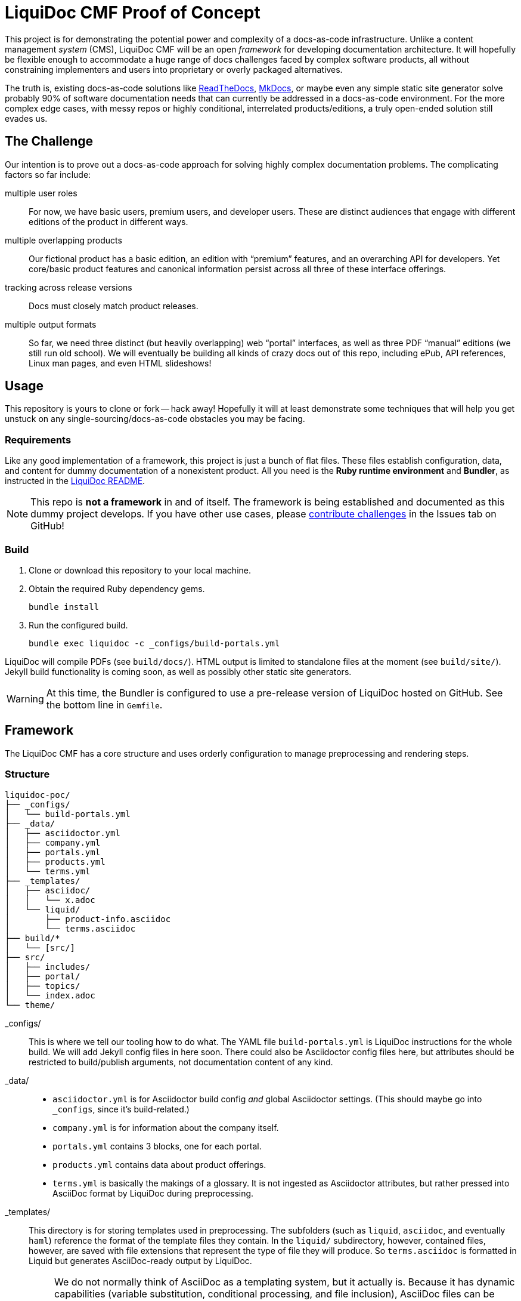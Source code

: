= LiquiDoc CMF Proof of Concept

This project is for demonstrating the potential power and complexity of a docs-as-code infrastructure.
Unlike a content management _system_ (CMS), LiquiDoc CMF will be an open _framework_ for developing documentation architecture.
It will hopefully be flexible enough to accommodate a huge range of docs challenges faced by complex software products, all without constraining implementers and users into proprietary or overly packaged alternatives.

The truth is, existing docs-as-code solutions like link:https://readthedocs.org/[ReadTheDocs], link:http://www.mkdocs.org/[MkDocs], or maybe even any simple static site generator solve probably 90% of software documentation needs that can currently be addressed in a docs-as-code environment.
For the more complex edge cases, with messy repos or highly conditional, interrelated products/editions, a truly open-ended solution still evades us.

== The Challenge

Our intention is to prove out a docs-as-code approach for solving highly complex documentation problems.
The complicating factors so far include:

multiple user roles::
For now, we have basic users, premium users, and developer users.
These are distinct audiences that engage with different editions of the product in different ways.

multiple overlapping products::
Our fictional product has a basic edition, an edition with “premium” features, and an overarching API for developers.
Yet core/basic product features and canonical information persist across all three of these interface offerings.

tracking across release versions::
Docs must closely match product releases.

multiple output formats::
So far, we need three distinct (but heavily overlapping) web “portal” interfaces, as well as three PDF “manual” editions (we still run old school).
We will eventually be building all kinds of crazy docs out of this repo, including ePub, API references, Linux man pages, and even HTML slideshows!

== Usage

This repository is yours to clone or fork -- hack away!
Hopefully it will at least demonstrate some techniques that will help you get unstuck on any single-sourcing/docs-as-code obstacles you may be facing.

=== Requirements

Like any good implementation of a framework, this project is just a bunch of flat files.
These files establish configuration, data, and content for dummy documentation of a nonexistent product.
All you need is the *Ruby runtime environment* and *Bundler*, as instructed in the link:https://github.com/briandominick/liquidoc-gem#installation[LiquiDoc README].

[NOTE]
This repo is *not a framework* in and of itself.
The framework is being established and documented as this dummy project develops.
If you have other use cases, please link:https://github.com/briandominick/liquidoc-poc/issues/new[contribute challenges] in the Issues tab on GitHub!

=== Build

. Clone or download this repository to your local machine.

. Obtain the required Ruby dependency gems.
+
 bundle install

. Run the configured build.
+
 bundle exec liquidoc -c _configs/build-portals.yml

LiquiDoc will compile PDFs (see `build/docs/`).
HTML output is limited to standalone files at the moment (see `build/site/`).
Jekyll build functionality is coming soon, as well as possibly other static site generators.

[WARNING]
At this time, the Bundler is configured to use a pre-release version of LiquiDoc hosted on GitHub.
See the bottom line in `Gemfile`.

== Framework

The LiquiDoc CMF has a core structure and uses orderly configuration to manage preprocessing and rendering steps.

=== Structure

[source]
----
liquidoc-poc/
├── _configs/
│   └── build-portals.yml
├── _data/
│   ├── asciidoctor.yml
│   ├── company.yml
│   ├── portals.yml
│   ├── products.yml
│   └── terms.yml
├── _templates/
│   ├── asciidoc/
│   │   └── x.adoc
│   └── liquid/
│       ├── product-info.asciidoc
│       └── terms.asciidoc
├── build/*
│   └── [src/]
├── src/
│   ├── includes/
│   ├── portal/
│   ├── topics/
│   └── index.adoc
└── theme/
----

_configs/::
This is where we tell our tooling how to do what.
The YAML file `build-portals.yml` is LiquiDoc instructions for the whole build.
We will add Jekyll config files in here soon.
There could also be Asciidoctor config files here, but attributes should be restricted to build/publish arguments, not documentation content of any kind.

_data/::
+
--
* `asciidoctor.yml` is for Asciidoctor build config _and_ global Asciidoctor settings.
(This should maybe go into `_configs`, since it's build-related.)

* `company.yml` is for information about the company itself.

* `portals.yml` contains 3 blocks, one for each portal.

* `products.yml` contains data about product offerings.

* `terms.yml` is basically the makings of a glossary. It is not ingested as Asciidoctor attributes, but rather pressed into AsciiDoc format by LiquiDoc during preprocessing.
--

_templates/::
This directory is for storing templates used in preprocessing.
The subfolders (such as `liquid`, `asciidoc`, and eventually `haml`) reference the format of the template files they contain.
In the `liquid/` subdirectory, however, contained files, however, are saved with file extensions that represent the type of file they will produce.
So `terms.asciidoc` is formatted in Liquid but generates AsciiDoc-ready output by LiquiDoc.
+
[NOTE]
We do not normally think of AsciiDoc as a templating system, but it actually is.
Because it has dynamic capabilities (variable substitution, conditional processing, and file inclusion), AsciiDoc files can be used to preprocess content.
They can be made up mostly of structural elements (like tables) with placeholders where ingested data will be injected.
Most `.adoc` files, however, will be kept in `src`, as they'll have actual content.

build/::
This directory is _not_ the repo.
Instead, it is created by LiquiDoc during preprocessing, and it should never be committed (the `.gitignore` file should prevent this).
First, we migrate all of the dirs and files in `src/` into `build/` so we can have everything where we need it for the next steps.
Then we save LiquiDoc-parsed files inside `build/`, specifically for instance in `build/includes/built/`, where our AsciiDoc files know to look at render time.

src/::
This is where _most_ of our content will come from.

includes/:::
Stick all kinds of snippets and partials in here.
If it will never be a standalone topic but will maybe be used in multiple places, such as reused admonitions, place it here.

portal/:::
This is for the main content.

topics/:::
This is for content that may be a little more general than the portal itself.
For instance, guides or references that might get used as standalone artifacts, belong here.

portal-index.adoc:::
This is the defining file for book builds and the homepage and something of a map for site builds.
It is pretty well self-documented.

theme/::
Files for defining layout and style of the final product go here.
Our goal is to keep the rest of our source code fairly agnostic about what's in here.

=== Process

Asciidoctor is pretty awesome, but it has some serious limitations when it comes to working with data in non-native formats.
Since most other applications don't read AsciiDoc's (fairly sad) data structures, we want AsciiDoc to honor popular open data formats.
Therefore, the power of LiquiDoc is mainly in two of its features:

. AsciiDoc preprocessing.
+
LiquiDoc massages data into AsciiDoc formatted files and saves them in the `build/` directory, where they can be read when we actually render our AsciiDoc files into documents.
This data can be in `YAML`, `JSON`, `XML`, `CSV`, or even free-form formats that can be parsed with regular expressions.

. YAML attributes ingest.
+
AsciiDoc uses variables called _attributes_, but it's not very good at consuming these from external files.
LiquiDoc fixes this by letting us convert the data in _multiple_ YAML-formatted flat files into attributes when we go to render our final docs.

With this preprocessing and data-ingest strategy, we greatly expand the single-source (DRY) potential of our docs-as-code system.
We can either write entire sections of AsciiDoc files by massaging data with Liquid-formatted templates, or we can feed AsciiDoc-readable variables right into the rendering engine, pressing them into the content where token placeholders exist.

== License

This project is released under MIT License.
